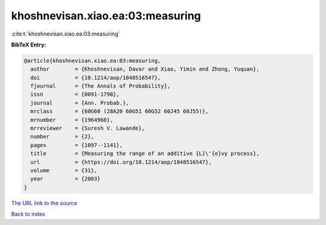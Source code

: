khoshnevisan.xiao.ea:03:measuring
=================================

:cite:t:`khoshnevisan.xiao.ea:03:measuring`

**BibTeX Entry:**

.. code-block:: bibtex

   @article{khoshnevisan.xiao.ea:03:measuring,
     author        = {Khoshnevisan, Davar and Xiao, Yimin and Zhong, Yuquan},
     doi           = {10.1214/aop/1048516547},
     fjournal      = {The Annals of Probability},
     issn          = {0091-1798},
     journal       = {Ann. Probab.},
     mrclass       = {60G60 (28A20 60G51 60G52 60J45 60J55)},
     mrnumber      = {1964960},
     mrreviewer    = {Suresh V. Lawande},
     number        = {2},
     pages         = {1097--1141},
     title         = {Measuring the range of an additive {L}\'{e}vy process},
     url           = {https://doi.org/10.1214/aop/1048516547},
     volume        = {31},
     year          = {2003}
   }
`The URL link to the source <https://doi.org/10.1214/aop/1048516547>`_


`Back to index <../By-Cite-Keys.html>`_
